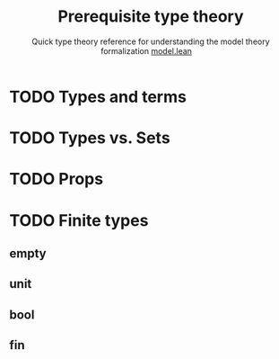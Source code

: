 #+title: Prerequisite type theory
#+subtitle: Quick type theory reference for understanding the model theory formalization
#+options: toc:1 H:2
#+HTML_HEAD: <link rel="stylesheet" type="text/css" href="stylesheet.css" />
#+subtitle: [[file:model.html][model.lean]]\nbsp{}\nbsp{}\nbsp{}\nbsp{}


* TODO Types and terms

* TODO Types vs. Sets

* TODO Props

* TODO Finite types
** empty
** unit
** bool
** fin
